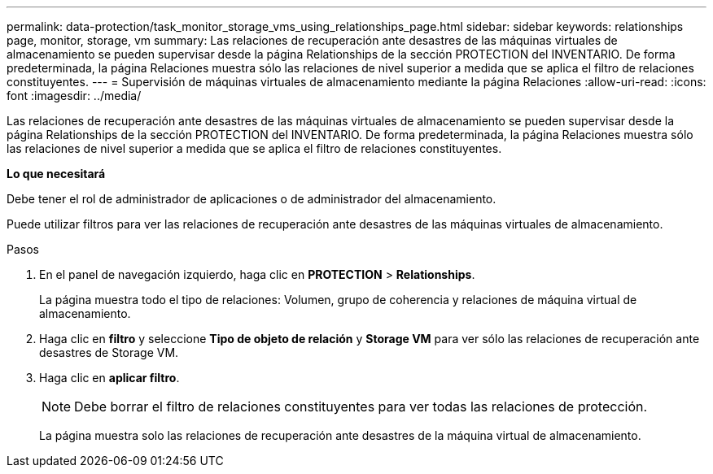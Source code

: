 ---
permalink: data-protection/task_monitor_storage_vms_using_relationships_page.html 
sidebar: sidebar 
keywords: relationships page, monitor, storage, vm 
summary: Las relaciones de recuperación ante desastres de las máquinas virtuales de almacenamiento se pueden supervisar desde la página Relationships de la sección PROTECTION del INVENTARIO. De forma predeterminada, la página Relaciones muestra sólo las relaciones de nivel superior a medida que se aplica el filtro de relaciones constituyentes. 
---
= Supervisión de máquinas virtuales de almacenamiento mediante la página Relaciones
:allow-uri-read: 
:icons: font
:imagesdir: ../media/


[role="lead"]
Las relaciones de recuperación ante desastres de las máquinas virtuales de almacenamiento se pueden supervisar desde la página Relationships de la sección PROTECTION del INVENTARIO. De forma predeterminada, la página Relaciones muestra sólo las relaciones de nivel superior a medida que se aplica el filtro de relaciones constituyentes.

*Lo que necesitará*

Debe tener el rol de administrador de aplicaciones o de administrador del almacenamiento.

Puede utilizar filtros para ver las relaciones de recuperación ante desastres de las máquinas virtuales de almacenamiento.

.Pasos
. En el panel de navegación izquierdo, haga clic en *PROTECTION* > *Relationships*.
+
La página muestra todo el tipo de relaciones: Volumen, grupo de coherencia y relaciones de máquina virtual de almacenamiento.

. Haga clic en *filtro* y seleccione *Tipo de objeto de relación* y *Storage VM* para ver sólo las relaciones de recuperación ante desastres de Storage VM.
. Haga clic en *aplicar filtro*.
+
[NOTE]
====
Debe borrar el filtro de relaciones constituyentes para ver todas las relaciones de protección.

====
+
La página muestra solo las relaciones de recuperación ante desastres de la máquina virtual de almacenamiento.



